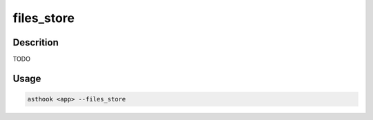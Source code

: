 files_store
===========

Descrition
##########

TODO

Usage
#####

.. code-block:: bash

  asthook <app> --files_store

..
.. asciinema:: Provider.cast
  :preload:
